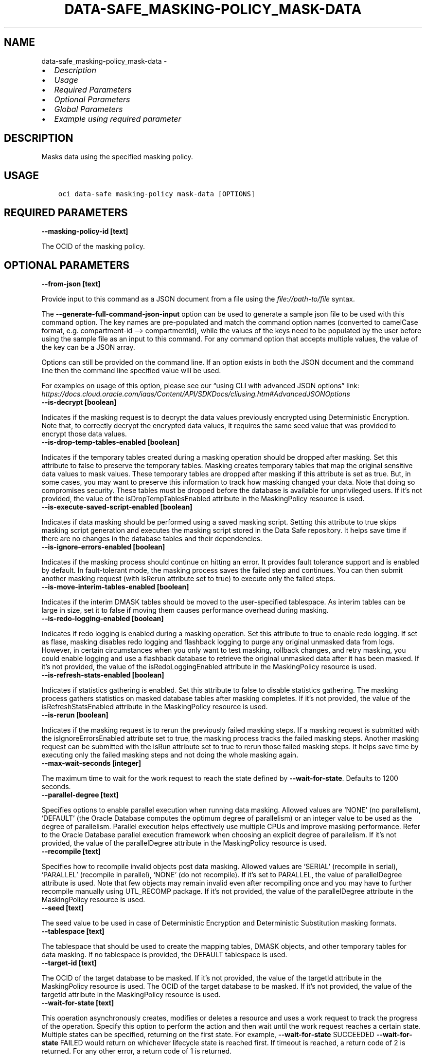 .\" Man page generated from reStructuredText.
.
.TH "DATA-SAFE_MASKING-POLICY_MASK-DATA" "1" "Jun 19, 2023" "3.29.1" "OCI CLI Command Reference"
.SH NAME
data-safe_masking-policy_mask-data \- 
.
.nr rst2man-indent-level 0
.
.de1 rstReportMargin
\\$1 \\n[an-margin]
level \\n[rst2man-indent-level]
level margin: \\n[rst2man-indent\\n[rst2man-indent-level]]
-
\\n[rst2man-indent0]
\\n[rst2man-indent1]
\\n[rst2man-indent2]
..
.de1 INDENT
.\" .rstReportMargin pre:
. RS \\$1
. nr rst2man-indent\\n[rst2man-indent-level] \\n[an-margin]
. nr rst2man-indent-level +1
.\" .rstReportMargin post:
..
.de UNINDENT
. RE
.\" indent \\n[an-margin]
.\" old: \\n[rst2man-indent\\n[rst2man-indent-level]]
.nr rst2man-indent-level -1
.\" new: \\n[rst2man-indent\\n[rst2man-indent-level]]
.in \\n[rst2man-indent\\n[rst2man-indent-level]]u
..
.INDENT 0.0
.IP \(bu 2
\fI\%Description\fP
.IP \(bu 2
\fI\%Usage\fP
.IP \(bu 2
\fI\%Required Parameters\fP
.IP \(bu 2
\fI\%Optional Parameters\fP
.IP \(bu 2
\fI\%Global Parameters\fP
.IP \(bu 2
\fI\%Example using required parameter\fP
.UNINDENT
.SH DESCRIPTION
.sp
Masks data using the specified masking policy.
.SH USAGE
.INDENT 0.0
.INDENT 3.5
.sp
.nf
.ft C
oci data\-safe masking\-policy mask\-data [OPTIONS]
.ft P
.fi
.UNINDENT
.UNINDENT
.SH REQUIRED PARAMETERS
.INDENT 0.0
.TP
.B \-\-masking\-policy\-id [text]
.UNINDENT
.sp
The OCID of the masking policy.
.SH OPTIONAL PARAMETERS
.INDENT 0.0
.TP
.B \-\-from\-json [text]
.UNINDENT
.sp
Provide input to this command as a JSON document from a file using the \fI\%file://path\-to/file\fP syntax.
.sp
The \fB\-\-generate\-full\-command\-json\-input\fP option can be used to generate a sample json file to be used with this command option. The key names are pre\-populated and match the command option names (converted to camelCase format, e.g. compartment\-id –> compartmentId), while the values of the keys need to be populated by the user before using the sample file as an input to this command. For any command option that accepts multiple values, the value of the key can be a JSON array.
.sp
Options can still be provided on the command line. If an option exists in both the JSON document and the command line then the command line specified value will be used.
.sp
For examples on usage of this option, please see our “using CLI with advanced JSON options” link: \fI\%https://docs.cloud.oracle.com/iaas/Content/API/SDKDocs/cliusing.htm#AdvancedJSONOptions\fP
.INDENT 0.0
.TP
.B \-\-is\-decrypt [boolean]
.UNINDENT
.sp
Indicates if the masking request is to decrypt the data values previously encrypted using Deterministic Encryption. Note that, to correctly decrypt the encrypted data values, it requires the same seed value that was provided to encrypt those data values.
.INDENT 0.0
.TP
.B \-\-is\-drop\-temp\-tables\-enabled [boolean]
.UNINDENT
.sp
Indicates if the temporary tables created during a masking operation should be dropped after masking. Set this attribute to false to preserve the temporary tables. Masking creates temporary tables that map the original sensitive data values to mask values. These temporary tables are dropped after masking if this attribute is set as true. But, in some cases, you may want to preserve this information to track how masking changed your data. Note that doing so compromises security. These tables must be dropped before the database is available for unprivileged users. If it’s not provided, the value of the isDropTempTablesEnabled attribute in the MaskingPolicy resource is used.
.INDENT 0.0
.TP
.B \-\-is\-execute\-saved\-script\-enabled [boolean]
.UNINDENT
.sp
Indicates if data masking should be performed using a saved masking script. Setting this attribute to true skips masking script generation and executes the masking script stored in the Data Safe repository. It helps save time if there are no changes in the database tables and their dependencies.
.INDENT 0.0
.TP
.B \-\-is\-ignore\-errors\-enabled [boolean]
.UNINDENT
.sp
Indicates if the masking process should continue on hitting an error. It provides fault tolerance support and is enabled by default. In fault\-tolerant mode, the masking process saves the failed step and continues. You can then submit another masking request (with isRerun attribute set to true) to execute only the failed steps.
.INDENT 0.0
.TP
.B \-\-is\-move\-interim\-tables\-enabled [boolean]
.UNINDENT
.sp
Indicates if the interim DMASK tables should be moved to the user\-specified tablespace. As interim tables can be large in size, set it to false if moving them causes performance overhead during masking.
.INDENT 0.0
.TP
.B \-\-is\-redo\-logging\-enabled [boolean]
.UNINDENT
.sp
Indicates if redo logging is enabled during a masking operation. Set this attribute to true to enable redo logging. If set as flase, masking disables redo logging and flashback logging to purge any original unmasked data from logs. However, in certain circumstances when you only want to test masking, rollback changes, and retry masking, you could enable logging and use a flashback database to retrieve the original unmasked data after it has been masked. If it’s not provided, the value of the isRedoLoggingEnabled attribute in the MaskingPolicy resource is used.
.INDENT 0.0
.TP
.B \-\-is\-refresh\-stats\-enabled [boolean]
.UNINDENT
.sp
Indicates if statistics gathering is enabled. Set this attribute to false to disable statistics gathering. The masking process gathers statistics on masked database tables after masking completes. If it’s not provided, the value of the isRefreshStatsEnabled attribute in the MaskingPolicy resource is used.
.INDENT 0.0
.TP
.B \-\-is\-rerun [boolean]
.UNINDENT
.sp
Indicates if the masking request is to rerun the previously failed masking steps. If a masking request is submitted with the isIgnoreErrorsEnabled attribute set to true, the masking process tracks the failed masking steps. Another masking request can be submitted with the isRun attribute set to true to rerun those failed masking steps. It helps save time by executing only the failed masking steps and not doing the whole masking again.
.INDENT 0.0
.TP
.B \-\-max\-wait\-seconds [integer]
.UNINDENT
.sp
The maximum time to wait for the work request to reach the state defined by \fB\-\-wait\-for\-state\fP\&. Defaults to 1200 seconds.
.INDENT 0.0
.TP
.B \-\-parallel\-degree [text]
.UNINDENT
.sp
Specifies options to enable parallel execution when running data masking. Allowed values are ‘NONE’ (no parallelism), ‘DEFAULT’ (the Oracle Database computes the optimum degree of parallelism) or an integer value to be used as the degree of parallelism. Parallel execution helps effectively use multiple CPUs and improve masking performance. Refer to the Oracle Database parallel execution framework when choosing an explicit degree of parallelism. If it’s not provided, the value of the parallelDegree attribute in the MaskingPolicy resource is used.
.INDENT 0.0
.TP
.B \-\-recompile [text]
.UNINDENT
.sp
Specifies how to recompile invalid objects post data masking. Allowed values are ‘SERIAL’ (recompile in serial), ‘PARALLEL’ (recompile in parallel), ‘NONE’ (do not recompile). If it’s set to PARALLEL, the value of parallelDegree attribute is used. Note that few objects may remain invalid even after recompiling once and you may have to further recompile manually using UTL_RECOMP package. If it’s not provided, the value of the parallelDegree attribute in the MaskingPolicy resource is used.
.INDENT 0.0
.TP
.B \-\-seed [text]
.UNINDENT
.sp
The seed value to be used in case of Deterministic Encryption and Deterministic Substitution masking formats.
.INDENT 0.0
.TP
.B \-\-tablespace [text]
.UNINDENT
.sp
The tablespace that should be used to create the mapping tables, DMASK objects, and other temporary tables for data masking. If no tablespace is provided, the DEFAULT tablespace is used.
.INDENT 0.0
.TP
.B \-\-target\-id [text]
.UNINDENT
.sp
The OCID of the target database to be masked. If it’s not provided, the value of the targetId attribute in the MaskingPolicy resource is used. The OCID of the target database to be masked. If it’s not provided, the value of the targetId attribute in the MaskingPolicy resource is used.
.INDENT 0.0
.TP
.B \-\-wait\-for\-state [text]
.UNINDENT
.sp
This operation asynchronously creates, modifies or deletes a resource and uses a work request to track the progress of the operation. Specify this option to perform the action and then wait until the work request reaches a certain state. Multiple states can be specified, returning on the first state. For example, \fB\-\-wait\-for\-state\fP SUCCEEDED \fB\-\-wait\-for\-state\fP FAILED would return on whichever lifecycle state is reached first. If timeout is reached, a return code of 2 is returned. For any other error, a return code of 1 is returned.
.sp
Accepted values are:
.INDENT 0.0
.INDENT 3.5
.sp
.nf
.ft C
ACCEPTED, CANCELED, CANCELING, FAILED, IN_PROGRESS, SUCCEEDED, SUSPENDED, SUSPENDING
.ft P
.fi
.UNINDENT
.UNINDENT
.INDENT 0.0
.TP
.B \-\-wait\-interval\-seconds [integer]
.UNINDENT
.sp
Check every \fB\-\-wait\-interval\-seconds\fP to see whether the work request has reached the state defined by \fB\-\-wait\-for\-state\fP\&. Defaults to 30 seconds.
.SH GLOBAL PARAMETERS
.sp
Use \fBoci \-\-help\fP for help on global parameters.
.sp
\fB\-\-auth\-purpose\fP, \fB\-\-auth\fP, \fB\-\-cert\-bundle\fP, \fB\-\-cli\-auto\-prompt\fP, \fB\-\-cli\-rc\-file\fP, \fB\-\-config\-file\fP, \fB\-\-connection\-timeout\fP, \fB\-\-debug\fP, \fB\-\-defaults\-file\fP, \fB\-\-endpoint\fP, \fB\-\-generate\-full\-command\-json\-input\fP, \fB\-\-generate\-param\-json\-input\fP, \fB\-\-help\fP, \fB\-\-latest\-version\fP, \fB\-\-max\-retries\fP, \fB\-\-no\-retry\fP, \fB\-\-opc\-client\-request\-id\fP, \fB\-\-opc\-request\-id\fP, \fB\-\-output\fP, \fB\-\-profile\fP, \fB\-\-query\fP, \fB\-\-raw\-output\fP, \fB\-\-read\-timeout\fP, \fB\-\-realm\-specific\-endpoint\fP, \fB\-\-region\fP, \fB\-\-release\-info\fP, \fB\-\-request\-id\fP, \fB\-\-version\fP, \fB\-?\fP, \fB\-d\fP, \fB\-h\fP, \fB\-i\fP, \fB\-v\fP
.SH EXAMPLE USING REQUIRED PARAMETER
.sp
Copy and paste the following example into a JSON file, replacing the example parameters with your own.
.INDENT 0.0
.INDENT 3.5
.sp
.nf
.ft C
    oci data\-safe masking\-policy create \-\-generate\-param\-json\-input column\-source > column\-source.json
.ft P
.fi
.UNINDENT
.UNINDENT
.sp
Copy the following CLI commands into a file named example.sh. Run the command by typing “bash example.sh” and replacing the example parameters with your own.
.sp
Please note this sample will only work in the POSIX\-compliant bash\-like shell. You need to set up \fI\%the OCI configuration\fP <\fBhttps://docs.oracle.com/en-us/iaas/Content/API/SDKDocs/cliinstall.htm#configfile\fP> and \fI\%appropriate security policies\fP <\fBhttps://docs.oracle.com/en-us/iaas/Content/Identity/Concepts/policygetstarted.htm\fP> before trying the examples.
.INDENT 0.0
.INDENT 3.5
.sp
.nf
.ft C
    export compartment_id=<substitute\-value\-of\-compartment_id> # https://docs.cloud.oracle.com/en\-us/iaas/tools/oci\-cli/latest/oci_cli_docs/cmdref/data\-safe/masking\-policy/create.html#cmdoption\-compartment\-id

    masking_policy_id=$(oci data\-safe masking\-policy create \-\-column\-source file://column\-source.json \-\-compartment\-id $compartment_id \-\-query data.id \-\-raw\-output)

    oci data\-safe masking\-policy mask\-data \-\-masking\-policy\-id $masking_policy_id
.ft P
.fi
.UNINDENT
.UNINDENT
.SH AUTHOR
Oracle
.SH COPYRIGHT
2016, 2023, Oracle
.\" Generated by docutils manpage writer.
.
